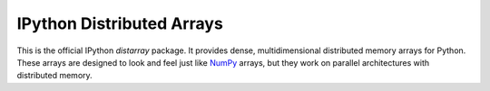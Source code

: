 ==========================
IPython Distributed Arrays
==========================

This is the official IPython `distarray` package. It provides dense,
multidimensional distributed memory arrays for Python. These arrays are
designed to look and feel just like `NumPy`_ arrays, but they work on parallel
architectures with distributed memory.

.. _NumPy: http://www.scipy.org